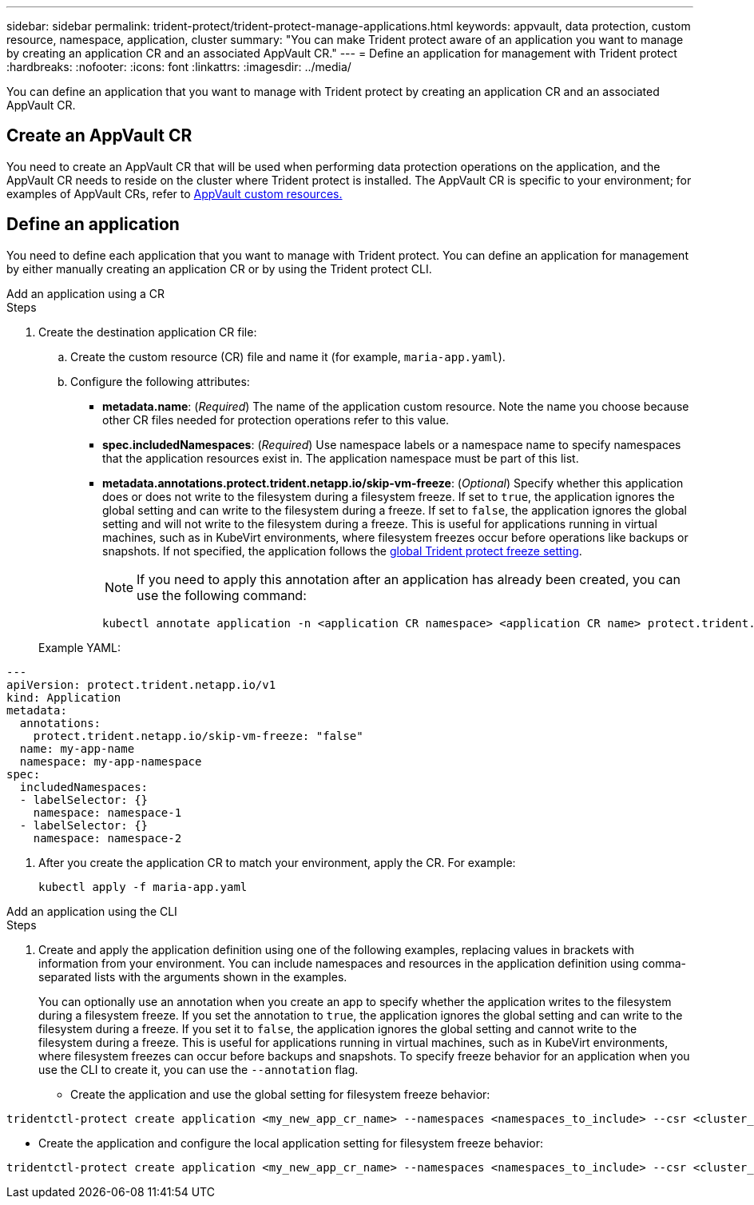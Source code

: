 ---
sidebar: sidebar
permalink: trident-protect/trident-protect-manage-applications.html
keywords: appvault, data protection, custom resource, namespace, application, cluster
summary: "You can make Trident protect aware of an application you want to manage by creating an application CR and an associated AppVault CR."
---
= Define an application for management with Trident protect
:hardbreaks:
:nofooter:
:icons: font
:linkattrs:
:imagesdir: ../media/

[.lead]
You can define an application that you want to manage with Trident protect by creating an application CR and an associated AppVault CR.

== Create an AppVault CR
You need to create an AppVault CR that will be used when performing data protection operations on the application, and the AppVault CR needs to reside on the cluster where Trident protect is installed. The AppVault CR is specific to your environment; for examples of AppVault CRs, refer to link:trident-protect-appvault-custom-resources.html[AppVault custom resources.]

== Define an application
You need to define each application that you want to manage with Trident protect. You can define an application for management by either manually creating an application CR or by using the Trident protect CLI.

[role="tabbed-block"]
====
.Add an application using a CR
--
.Steps
. Create the destination application CR file:
.. Create the custom resource (CR) file and name it (for example, `maria-app.yaml`).
.. Configure the following attributes:
+
* *metadata.name*: (_Required_) The name of the application custom resource. Note the name you choose because other CR files needed for protection operations refer to this value.
* *spec.includedNamespaces*: (_Required_) Use namespace labels or a namespace name to specify namespaces that the application resources exist in. The application namespace must be part of this list.
* *metadata.annotations.protect.trident.netapp.io/skip-vm-freeze*: (_Optional_) Specify whether this application does or does not write to the filesystem during a filesystem freeze. If set to `true`, the application ignores the global setting and can write to the filesystem during a freeze. If set to `false`, the application ignores the global setting and will not write to the filesystem during a freeze. This is useful for applications running in virtual machines, such as in KubeVirt environments, where filesystem freezes occur before operations like backups or snapshots. If not specified, the application follows the  link:trident-protect-requirements.html#protecting-data-with-kubevirt-vms[global Trident protect freeze setting].
+
NOTE: If you need to apply this annotation after an application has already been created, you can use the following command:
+
[source,console]
----
kubectl annotate application -n <application CR namespace> <application CR name> protect.trident.netapp.io/skip-vm-freeze="true"
----

+
Example YAML:
[source,yaml]
----
---
apiVersion: protect.trident.netapp.io/v1
kind: Application
metadata:
  annotations:
    protect.trident.netapp.io/skip-vm-freeze: "false"
  name: my-app-name
  namespace: my-app-namespace
spec:
  includedNamespaces:
  - labelSelector: {}
    namespace: namespace-1
  - labelSelector: {}
    namespace: namespace-2
----

. After you create the application CR to match your environment, apply the CR. For example:
+
[source,console]
----
kubectl apply -f maria-app.yaml
----
--
.Add an application using the CLI
--
.Steps
. Create and apply the application definition using one of the following examples, replacing values in brackets with information from your environment. You can include namespaces and resources in the application definition using comma-separated lists with the arguments shown in the examples.
+
You can optionally use an annotation when you create an app to specify whether the application writes to the filesystem during a filesystem freeze. If you set the annotation to `true`, the application ignores the global setting and can write to the filesystem during a freeze. If you set it to `false`, the application ignores the global setting and cannot write to the filesystem during a freeze. This is useful for applications running in virtual machines, such as in KubeVirt environments, where filesystem freezes can occur before backups and snapshots. To specify freeze behavior for an application when you use the CLI to create it, you can use the `--annotation` flag.
+
* Create the application and use the global setting for filesystem freeze behavior:
[source,console]
----
tridentctl-protect create application <my_new_app_cr_name> --namespaces <namespaces_to_include> --csr <cluster_scoped_resources_to_include> --namespace <my-app-namespace>
----

* Create the application and configure the local application setting for filesystem freeze behavior:
[source,console]
----
tridentctl-protect create application <my_new_app_cr_name> --namespaces <namespaces_to_include> --csr <cluster_scoped_resources_to_include> --namespace <my-app-namespace> --annotation protect.trident.netapp.io/skip-vm-freeze=<"true"|"false">
----
--

====

// end tabbed area



